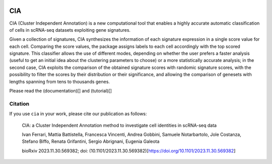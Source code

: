 .. These are examples of badges you might want to add to your README:
   please update the URLs accordingly

    .. image:: https://api.cirrus-ci.com/github/<USER>/CIA.svg?branch=main
        :alt: Built Status
        :target: https://cirrus-ci.com/github/<USER>/CIA
    .. image:: https://readthedocs.org/projects/CIA/badge/?version=latest
        :alt: ReadTheDocs
        :target: https://CIA.readthedocs.io/en/stable/
    .. image:: https://img.shields.io/coveralls/github/<USER>/CIA/main.svg
        :alt: Coveralls
        :target: https://coveralls.io/r/<USER>/CIA
    .. image:: https://img.shields.io/pypi/v/CIA.svg
        :alt: PyPI-Server
        :target: https://pypi.org/project/CIA/
    .. image:: https://img.shields.io/conda/vn/conda-forge/CIA.svg
        :alt: Conda-Forge
        :target: https://anaconda.org/conda-forge/CIA
    .. image:: https://pepy.tech/badge/CIA/month
        :alt: Monthly Downloads
        :target: https://pepy.tech/project/CIA
    .. image:: https://img.shields.io/twitter/url/http/shields.io.svg?style=social&label=Twitter
        :alt: Twitter
        :target: https://twitter.com/CIA

.. image:: https://img.shields.io/badge/-PyScaffold-005CA0?logo=pyscaffold
    :alt: Project generated with PyScaffold
    :target: https://pyscaffold.org/

===
CIA
===


CIA (Cluster Independent Annotation) is a new computational tool that enables a highly accurate automatic classification of cells in scRNA-seq datasets exploiting gene signatures.

Given a collection of signatures, CIA synthesizes the information of each signature expression in a single score value for each cell. Comparing the score values, the package assigns labels to each cell accordingly with the top scored signature. This classifier allows the use of different modes, depending on whether the user prefers a faster analysis (useful to get an initial idea about the clustering parameters to choose) or a more statistically accurate analysis; in the second case, CIA exploits the comparison of the obtained signature scores with randomic signature scores, with the possibility to filter the scores by their distribution or their significance, and allowing the comparison of genesets with lengths spanning from tens to thousands genes.

Please read the (documentation)[] and (tutorial)[]

--------
Citation
--------
If you use ``cia`` in your work, please cite our publication as follows: 

	CIA: a Cluster Independent Annotation method to investigate cell identities in scRNA-seq data
	
	Ivan Ferrari, Mattia Battistella, Francesca Vincenti, Andrea Gobbini, Samuele Notarbartolo, 
	Jole Costanza, Stefano Biffo, Renata Grifantini, Sergio Abrignani, Eugenia Galeota
	
	bioRxiv 2023.11.30.569382; doi: (10.1101/2023.11.30.569382)[https://doi.org/10.1101/2023.11.30.569382]

